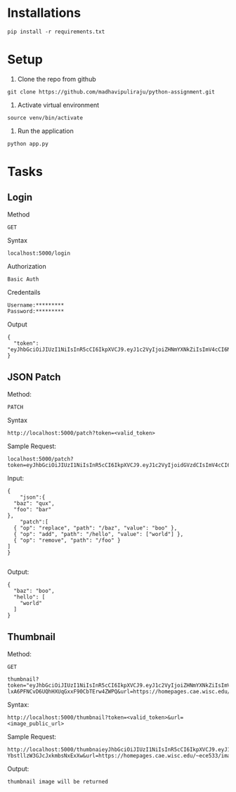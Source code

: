# python-assignment

* Installations
#+BEGIN_EXAMPLE
pip install -r requirements.txt
#+END_EXAMPLE
* Setup
1) Clone the repo from github
#+BEGIN_EXAMPLE
git clone https://github.com/madhavipuliraju/python-assignment.git
#+END_EXAMPLE
2) Activate virtual environment
#+BEGIN_EXAMPLE
source venv/bin/activate
#+END_EXAMPLE
3) Run the application
#+BEGIN_EXAMPLE
python app.py
#+END_EXAMPLE
* Tasks
** Login
Method
#+BEGIN_EXAMPLE
GET
#+END_EXAMPLE
Syntax
#+BEGIN_EXAMPLE
localhost:5000/login
#+END_EXAMPLE
Authorization
#+BEGIN_EXAMPLE
Basic Auth
#+END_EXAMPLE
Credentails
#+BEGIN_EXAMPLE
Username:*********
Password:*********
#+END_EXAMPLE
Output
#+BEGIN_EXAMPLE
{
  "token": "eyJhbGciOiJIUzI1NiIsInR5cCI6IkpXVCJ9.eyJ1c2VyIjoiZHNmYXNkZiIsImV4cCI6MTU3Mzk5NDQ2N30.p_YjUo8sTw1ypYsj3exQeR3TMS03EvJEBkAsVxFbm34"
}
#+END_EXAMPLE
** JSON Patch
Method:
#+BEGIN_EXAMPLE
PATCH
#+END_EXAMPLE
Syntax
#+BEGIN_SRC 
http://localhost:5000/patch?token=<valid_token>
#+END_SRC
Sample Request:
#+BEGIN_SRC 
localhost:5000/patch?token=eyJhbGciOiJIUzI1NiIsInR5cCI6IkpXVCJ9.eyJ1c2VyIjoidGVzdCIsImV4cCI6MTU3Mzk5MzkxOX0.KaQgR3af_mm3nQffqD8cG91JNz7pKZUEebngp2Qt0xM
#+END_SRC
Input:
#+BEGIN_SRC 
{
    "json":{
  "baz": "qux",
  "foo": "bar"
},
	"patch":[
  { "op": "replace", "path": "/baz", "value": "boo" },
  { "op": "add", "path": "/hello", "value": ["world"] },
  { "op": "remove", "path": "/foo" }
]
}

#+END_SRC
Output:
#+BEGIN_SRC 
{
  "baz": "boo",
  "hello": [
    "world"
  ]
}
#+END_SRC
** Thumbnail
Method:
#+BEGIN_EXAMPLE
GET
#+END_EXAMPLE
#+BEGIN_EXAMPLE
thumbnail?token="eyJhbGciOiJIUzI1NiIsInR5cCI6IkpXVCJ9.eyJ1c2VyIjoiZHNmYXNkZiIsImV4cCI6MTU3Mzk5NDI3MH0.6Kdriqe-lxA6PFNCvD6UQhHXUqGxxF90CbTErw4ZWPQ&url=https://homepages.cae.wisc.edu/~ece533/images/airplane.png
#+END_EXAMPLE
Syntax:
#+BEGIN_SRC 
http://localhost:5000/thumbnail?token=<valid_token>&url=<image_public_url>
#+END_SRC
Sample Request:
#+BEGIN_EXAMPLE
http://localhost:5000/thumbnaieyJhbGciOiJIUzI1NiIsInR5cCI6IkpXVCJ9.eyJ1c2VyIjoidGVzdCIsImV4cCI6MTU3NDA1NjEwOH0.cvUnwSsfeymWd3ngvs-YbstllzW3GJcJxkmbsNxExXw&url=https://homepages.cae.wisc.edu/~ece533/images/airplane.png
#+END_EXAMPLE
Output:
#+BEGIN_EXAMPLE
thumbnail image will be returned
#+END_EXAMPLE

